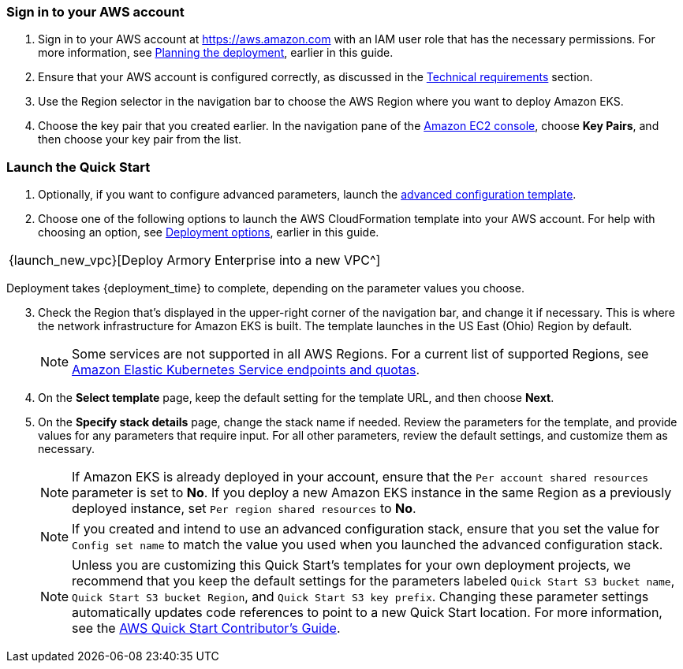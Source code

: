 // We need to work around Step numbers here if we are going to potentially exclude the AMI subscription

=== Sign in to your AWS account

. Sign in to your AWS account at https://aws.amazon.com with an IAM user role that has the necessary permissions. For more information, see
 link:#_planning_the_deployment[Planning the deployment], earlier in this guide.
. Ensure that your AWS account is configured correctly, as discussed in the
 link:#_technical_requirements[Technical requirements] section.
. Use the Region selector in the navigation bar to choose the AWS Region where you want to deploy Amazon EKS.
. Choose the key pair that you created earlier. In the navigation pane of the https://console.aws.amazon.com/ec2/[Amazon EC2 console^], choose *Key Pairs*, and then choose your key pair from the list.

=== Launch the Quick Start

. Optionally, if you want to configure advanced parameters, launch the https://fwd.aws/6dEQ7[advanced configuration template^].
. Choose one of the following options to launch the AWS CloudFormation template into your AWS account. For help with choosing an option, see link:#_deployment_options[Deployment options], earlier in this guide.
[cols=",",",]
|===
|{launch_new_vpc}[Deploy Armory Enterprise into a new VPC^]
|===
Deployment takes {deployment_time} to complete, depending on the parameter values you choose.

//NOTE: If you deploy Amazon EKS into an existing VPC, ensure that your VPC has private subnets in different Availability Zones for the workload instances. The subnets require egress internet access using a NAT gateway or an HTTP proxy. If you want to use the Kubernetes integration with Elastic Load Balancing, you must tag each private subnet with `kubernetes.io/role/internal-elb=true` and each public subnet with `kubernetes.io/role/elb=true`.

[start=3]
. Check the Region that’s displayed in the upper-right corner of the navigation bar, and change it if necessary. This is where the network infrastructure for Amazon EKS is built. The template launches in the US East (Ohio) Region by default.
+
NOTE: Some services are not supported in all AWS Regions. For a current list of supported Regions, see https://docs.aws.amazon.com/general/latest/gr/eks.html[Amazon Elastic Kubernetes Service endpoints and quotas^].
+
[start=4]
. On the *Select template* page, keep the default setting for the template URL, and then choose *Next*.
. On the *Specify stack details* page, change the stack name if needed. Review the parameters for the template, and provide values for any parameters that require input. For all other parameters, review the default settings, and customize them as necessary.
+
NOTE: If Amazon EKS is already deployed in your account, ensure that the `Per account shared resources` parameter is set to *No*. If you deploy a new Amazon EKS instance in the same Region as a previously deployed instance, set `Per region shared resources` to *No*.
+
NOTE: If you created and intend to use an advanced configuration stack, ensure that you set the value for `Config set name` to match the value you used when you launched the advanced configuration stack.
+
NOTE: Unless you are customizing this Quick Start's templates for your own deployment projects, we recommend that you keep the default settings for the parameters labeled `Quick Start S3 bucket name`, `Quick Start S3 bucket
Region`, and `Quick Start S3 key prefix`. Changing these parameter settings automatically updates code references to point to a new Quick Start location. For more information, see the https://aws-quickstart.github.io/option1.html[AWS Quick Start Contributor’s Guide^].